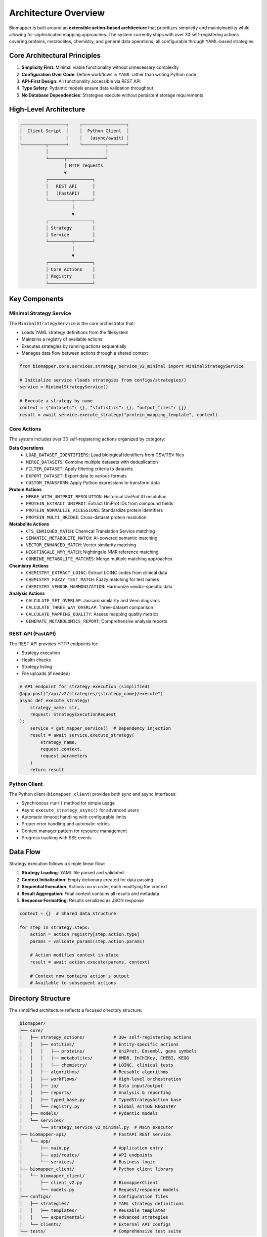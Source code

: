 Architecture Overview
=====================

Biomapper is built around an **extensible action-based architecture** that prioritizes simplicity and maintainability while allowing for sophisticated mapping approaches. The system currently ships with over 30 self-registering actions covering proteins, metabolites, chemistry, and general data operations, all configurable through YAML-based strategies.

Core Architectural Principles
------------------------------

1. **Simplicity First**: Minimal viable functionality without unnecessary complexity
2. **Configuration Over Code**: Define workflows in YAML rather than writing Python code  
3. **API-First Design**: All functionality accessible via REST API
4. **Type Safety**: Pydantic models ensure data validation throughout
5. **No Database Dependencies**: Strategies execute without persistent storage requirements

High-Level Architecture
-----------------------

.. code-block:: text

    ┌─────────────────┐    ┌─────────────────┐
    │  Client Script  │    │  Python Client  │
    │                 │    │   (async/await) │
    └─────────┬───────┘    └─────────┬───────┘
              │                      │
              └──────┬───────────────┘
                     │ HTTP requests
                     ▼
              ┌─────────────────┐
              │   REST API      │
              │   (FastAPI)     │
              └─────────┬───────┘
                        │
                        ▼
              ┌─────────────────┐
              │ Strategy        │
              │ Service         │
              └─────────┬───────┘
                        │
                        ▼
              ┌─────────────────┐
              │ Core Actions    │
              │ Registry        │
              └─────────────────┘

Key Components
--------------

Minimal Strategy Service
~~~~~~~~~~~~~~~~~~~~~~~~

The ``MinimalStrategyService`` is the core orchestrator that:

- Loads YAML strategy definitions from the filesystem
- Maintains a registry of available actions
- Executes strategies by running actions sequentially
- Manages data flow between actions through a shared context

.. code-block:: python

    from biomapper.core.services.strategy_service_v2_minimal import MinimalStrategyService
    
    # Initialize service (loads strategies from configs/strategies/)
    service = MinimalStrategyService()
    
    # Execute a strategy by name
    context = {"datasets": {}, "statistics": {}, "output_files": []}
    result = await service.execute_strategy("protein_mapping_template", context)

Core Actions
~~~~~~~~~~~~

The system includes over 30 self-registering actions organized by category:

**Data Operations**
  - ``LOAD_DATASET_IDENTIFIERS``: Load biological identifiers from CSV/TSV files
  - ``MERGE_DATASETS``: Combine multiple datasets with deduplication
  - ``FILTER_DATASET``: Apply filtering criteria to datasets
  - ``EXPORT_DATASET``: Export data to various formats
  - ``CUSTOM_TRANSFORM``: Apply Python expressions to transform data

**Protein Actions**
  - ``MERGE_WITH_UNIPROT_RESOLUTION``: Historical UniProt ID resolution
  - ``PROTEIN_EXTRACT_UNIPROT``: Extract UniProt IDs from compound fields
  - ``PROTEIN_NORMALIZE_ACCESSIONS``: Standardize protein identifiers
  - ``PROTEIN_MULTI_BRIDGE``: Cross-dataset protein resolution

**Metabolite Actions**
  - ``CTS_ENRICHED_MATCH``: Chemical Translation Service matching
  - ``SEMANTIC_METABOLITE_MATCH``: AI-powered semantic matching
  - ``VECTOR_ENHANCED_MATCH``: Vector similarity matching
  - ``NIGHTINGALE_NMR_MATCH``: Nightingale NMR reference matching
  - ``COMBINE_METABOLITE_MATCHES``: Merge multiple matching approaches

**Chemistry Actions**
  - ``CHEMISTRY_EXTRACT_LOINC``: Extract LOINC codes from clinical data
  - ``CHEMISTRY_FUZZY_TEST_MATCH``: Fuzzy matching for test names
  - ``CHEMISTRY_VENDOR_HARMONIZATION``: Harmonize vendor-specific data

**Analysis Actions**
  - ``CALCULATE_SET_OVERLAP``: Jaccard similarity and Venn diagrams
  - ``CALCULATE_THREE_WAY_OVERLAP``: Three-dataset comparison
  - ``CALCULATE_MAPPING_QUALITY``: Assess mapping quality metrics
  - ``GENERATE_METABOLOMICS_REPORT``: Comprehensive analysis reports

REST API (FastAPI)
~~~~~~~~~~~~~~~~~~~

The REST API provides HTTP endpoints for:

- Strategy execution
- Health checks  
- Strategy listing
- File uploads (if needed)

.. code-block:: python

    # API endpoint for strategy execution (simplified)
    @app.post("/api/v2/strategies/{strategy_name}/execute")
    async def execute_strategy(
        strategy_name: str,
        request: StrategyExecutionRequest
    ):
        service = get_mapper_service()  # Dependency injection
        result = await service.execute_strategy(
            strategy_name, 
            request.context,
            request.parameters
        )
        return result

Python Client
~~~~~~~~~~~~~~

The Python client (``biomapper_client``) provides both sync and async interfaces:

- Synchronous ``run()`` method for simple usage
- Async ``execute_strategy_async()`` for advanced users
- Automatic timeout handling with configurable limits
- Proper error handling and automatic retries
- Context manager pattern for resource management
- Progress tracking with SSE events

Data Flow
---------

Strategy execution follows a simple linear flow:

1. **Strategy Loading**: YAML file parsed and validated
2. **Context Initialization**: Empty dictionary created for data passing
3. **Sequential Execution**: Actions run in order, each modifying the context
4. **Result Aggregation**: Final context contains all results and metadata
5. **Response Formatting**: Results serialized as JSON response

.. code-block:: python

    context = {}  # Shared data structure
    
    for step in strategy.steps:
        action = action_registry[step.action.type]
        params = validate_params(step.action.params)
        
        # Action modifies context in-place
        result = await action.execute(params, context)
        
        # Context now contains action's output
        # Available to subsequent actions

Directory Structure
-------------------

The simplified architecture reflects a focused directory structure:

.. code-block:: text

    biomapper/
    ├── core/
    │   ├── strategy_actions/           # 30+ self-registering actions
    │   │   ├── entities/               # Entity-specific actions
    │   │   │   ├── proteins/           # UniProt, Ensembl, gene symbols
    │   │   │   ├── metabolites/        # HMDB, InChIKey, CHEBI, KEGG
    │   │   │   └── chemistry/          # LOINC, clinical tests
    │   │   ├── algorithms/             # Reusable algorithms
    │   │   ├── workflows/              # High-level orchestration
    │   │   ├── io/                     # Data input/output
    │   │   ├── reports/                # Analysis & reporting
    │   │   ├── typed_base.py           # TypedStrategyAction base
    │   │   └── registry.py             # Global ACTION_REGISTRY
    │   ├── models/                     # Pydantic models
    │   └── services/
    │       └── strategy_service_v2_minimal.py  # Main executor
    ├── biomapper-api/                  # FastAPI REST service
    │   └── app/
    │       ├── main.py                 # Application entry
    │       ├── api/routes/             # API endpoints
    │       └── services/               # Business logic
    ├── biomapper_client/               # Python client library
    │   └── biomapper_client/
    │       ├── client_v2.py            # BiomapperClient
    │       └── models.py               # Request/response models
    ├── configs/                        # Configuration files
    │   ├── strategies/                 # YAML strategy definitions
    │   │   ├── templates/              # Reusable templates
    │   │   └── experimental/           # Advanced strategies
    │   └── clients/                    # External API configs
    └── tests/                          # Comprehensive test suite

YAML Strategy System
--------------------

Strategies are defined using simple YAML configuration:

.. code-block:: yaml

    name: "PROTEIN_COMPARISON"
    description: "Compare protein datasets"
    
    steps:
      - name: load_source
        action:
          type: LOAD_DATASET_IDENTIFIERS
          params:
            file_path: "/data/proteins_a.csv"
            identifier_column: "uniprot"
            output_key: "proteins_a"
      
      - name: load_target  
        action:
          type: LOAD_DATASET_IDENTIFIERS
          params:
            file_path: "/data/proteins_b.csv"
            identifier_column: "uniprot"
            output_key: "proteins_b"
            
      - name: merge_data
        action:
          type: MERGE_WITH_UNIPROT_RESOLUTION
          params:
            source_dataset_key: "proteins_a"
            target_dataset_key: "proteins_b"
            source_id_column: "uniprot"
            target_id_column: "uniprot"
            output_key: "merged_data"
            
      - name: calculate_overlap
        action:
          type: CALCULATE_SET_OVERLAP
          params:
            merged_dataset_key: "merged_data"
            source_name: "Dataset A"
            target_name: "Dataset B"
            output_key: "overlap_stats"

Type Safety
-----------

The system uses Pydantic models throughout for data validation:

- **Parameter Models**: Each action has typed parameter classes
- **Result Models**: Standardized result structures
- **Context Validation**: Runtime type checking where needed
- **API Validation**: Request/response validation

.. code-block:: python

    class LoadDatasetIdentifiersParams(BaseModel):
        file_path: str = Field(..., description="Path to data file")
        identifier_column: str = Field(..., description="Column name")
        output_key: str = Field(..., description="Context key for results")

Benefits of the Architecture
----------------------------

1. **Simplicity**: Easy to understand and maintain
2. **Flexibility**: YAML strategies can be modified without code changes  
3. **Reliability**: Type safety prevents runtime errors
4. **Scalability**: Stateless design supports horizontal scaling
5. **Testability**: Each action is independently testable
6. **Performance**: Direct file-based I/O without database overhead

Adding New Actions
------------------

The architecture supports extension through new actions:

1. **Create Action Class**:

   .. code-block:: python

       @register_action("NEW_ACTION")
       class NewAction(TypedStrategyAction[NewParams, ActionResult]):
           def get_params_model(self):
               return NewParams
           
           async def execute_typed(self, params, context, ...):
               # Implementation here
               return ActionResult(...)

2. **Define Parameter Model**:

   .. code-block:: python

       class NewParams(BaseModel):
           input_key: str
           output_key: str
           custom_param: int = 100

3. **Use in Strategy**:

   .. code-block:: yaml

       - name: use_new_action
         action:
           type: NEW_ACTION
           params:
             input_key: "some_data"
             output_key: "processed_data"
             custom_param: 200

Deployment Considerations
-------------------------

The architecture supports various deployment patterns:

**Single Server**
  Run API server with all strategies in one process.

**Containerized**
  Docker container with FastAPI + strategies directory.

**Serverless**
  Function-as-a-Service for individual strategy execution.

**Scaled**
  Multiple API instances with shared strategy configurations.

Performance Characteristics
---------------------------

- **Memory Usage**: Datasets loaded in memory with chunking support for large files
- **I/O Patterns**: Direct file read/write with streaming for large datasets
- **Network**: External API calls (UniProt, CTS, etc.) with caching and retry logic
- **CPU**: Pandas operations, vector computations, and semantic analysis
- **Time Complexity**: Linear for most operations, with parallelization for independent tasks
- **Concurrency**: Async/await throughout for non-blocking I/O operations

The extensible action-based architecture provides excellent performance for common use cases while maintaining the flexibility to add sophisticated new actions for complex biological data mapping scenarios as they arise.

---

Verification Sources
--------------------
*Last verified: 2025-08-13*

This documentation was verified against the following project resources:

- ``biomapper/core/strategy_actions/registry.py`` (Action registration system)
- ``biomapper/core/services/strategy_service_v2_minimal.py`` (Strategy executor)
- ``biomapper-api/app/main.py`` (API endpoints and routing)
- ``biomapper_client/biomapper_client/client_v2.py`` (Client implementation)
- ``configs/strategies/templates/*.yaml`` (Strategy templates)
- ``README.md`` (Architecture overview)
- ``CLAUDE.md`` (Current action list and patterns)